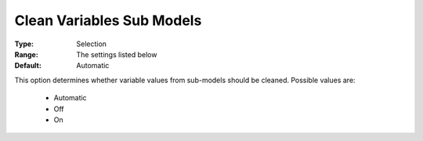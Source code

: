 .. _option-ODHCPLEX-clean_variables_sub_models:


Clean Variables Sub Models
==========================



:Type:	Selection	
:Range:	The settings listed below	
:Default:	Automatic	



This option determines whether variable values from sub-models should be cleaned. Possible values are:



    *	Automatic
    *	Off
    *	On
